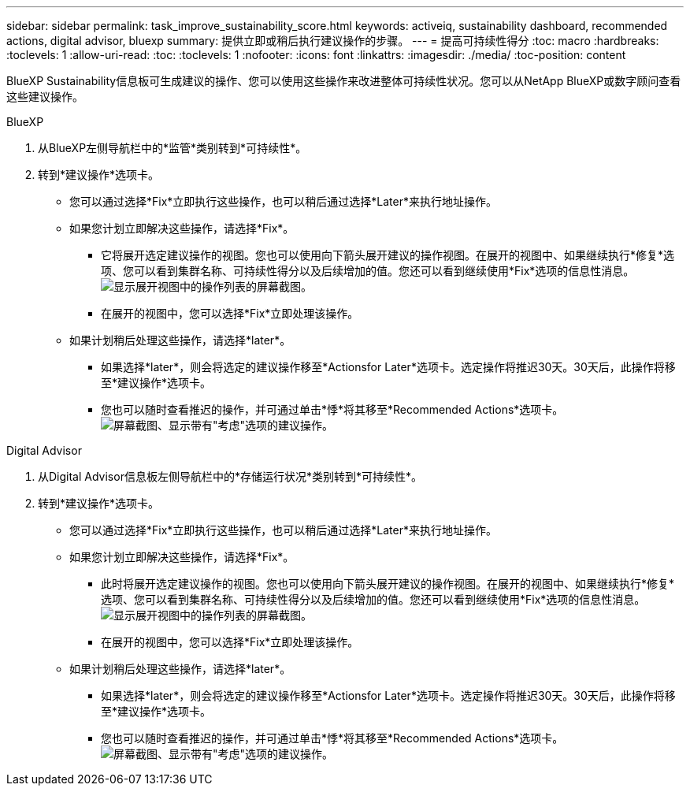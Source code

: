 ---
sidebar: sidebar 
permalink: task_improve_sustainability_score.html 
keywords: activeiq, sustainability dashboard, recommended actions, digital advisor, bluexp 
summary: 提供立即或稍后执行建议操作的步骤。 
---
= 提高可持续性得分
:toc: macro
:hardbreaks:
:toclevels: 1
:allow-uri-read: 
:toc: 
:toclevels: 1
:nofooter: 
:icons: font
:linkattrs: 
:imagesdir: ./media/
:toc-position: content


[role="lead"]
BlueXP Sustainability信息板可生成建议的操作、您可以使用这些操作来改进整体可持续性状况。您可以从NetApp BlueXP或数字顾问查看这些建议操作。

[role="tabbed-block"]
====
.BlueXP
--
. 从BlueXP左侧导航栏中的*监管*类别转到*可持续性*。
. 转到*建议操作*选项卡。
+
** 您可以通过选择*Fix*立即执行这些操作，也可以稍后通过选择*Later*来执行地址操作。
** 如果您计划立即解决这些操作，请选择*Fix*。
+
*** 它将展开选定建议操作的视图。您也可以使用向下箭头展开建议的操作视图。在展开的视图中、如果继续执行*修复*选项、您可以看到集群名称、可持续性得分以及后续增加的值。您还可以看到继续使用*Fix*选项的信息性消息。
  +
image:recommended_actions.png["显示展开视图中的操作列表的屏幕截图。"]
*** 在展开的视图中，您可以选择*Fix*立即处理该操作。


** 如果计划稍后处理这些操作，请选择*later*。
+
*** 如果选择*later*，则会将选定的建议操作移至*Actionsfor Later*选项卡。选定操作将推迟30天。30天后，此操作将移至*建议操作*选项卡。
*** 您也可以随时查看推迟的操作，并可通过单击*悸*将其移至*Recommended Actions*选项卡。
 +
image:actions_for_later.png["屏幕截图、显示带有\"考虑\"选项的建议操作。"]






--
.Digital Advisor
--
. 从Digital Advisor信息板左侧导航栏中的*存储运行状况*类别转到*可持续性*。
. 转到*建议操作*选项卡。
+
** 您可以通过选择*Fix*立即执行这些操作，也可以稍后通过选择*Later*来执行地址操作。
** 如果您计划立即解决这些操作，请选择*Fix*。
+
*** 此时将展开选定建议操作的视图。您也可以使用向下箭头展开建议的操作视图。在展开的视图中、如果继续执行*修复*选项、您可以看到集群名称、可持续性得分以及后续增加的值。您还可以看到继续使用*Fix*选项的信息性消息。
  +
image:recommended_actions.png["显示展开视图中的操作列表的屏幕截图。"]
*** 在展开的视图中，您可以选择*Fix*立即处理该操作。


** 如果计划稍后处理这些操作，请选择*later*。
+
*** 如果选择*later*，则会将选定的建议操作移至*Actionsfor Later*选项卡。选定操作将推迟30天。30天后，此操作将移至*建议操作*选项卡。
*** 您也可以随时查看推迟的操作，并可通过单击*悸*将其移至*Recommended Actions*选项卡。
 +
image:actions_for_later.png["屏幕截图、显示带有\"考虑\"选项的建议操作。"]






--
====